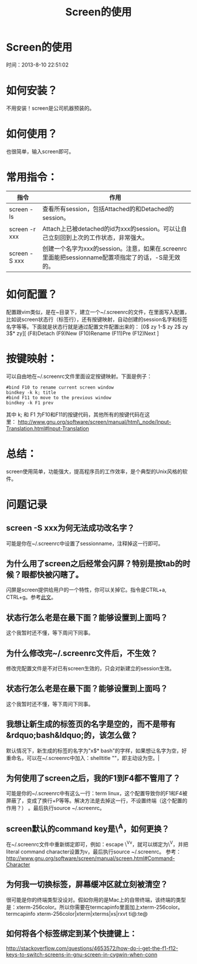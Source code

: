 #+TITLE: Screen的使用

* Screen的使用
  时间：2013-8-10 22:51:02
* 如何安装？
  不用安装！screen是公司机器预装的。

* 如何使用？
也很简单，输入screen即可。

* 常用指令：
| 指令          | 作用                                                                                                 |
|---------------+----------------------------------------------------------------------------------------------------|
| screen -ls    | 查看所有session，包括Attached的和Detached的session。                                               |
| screen -r xxx | Attach上已被detached的id为xxx的session。可以让自己立刻回到上次的工作状态，非常强大。               |
| screen -S xxx | 创建一个名字为xxx的session。注意，如果在.screenrc里面能把sessionname配置项指定了的话，-S是无效的。 |

* 如何配置？
配置跟vim类似，是在~目录下，建立一个~/.screenrc的文件，在里面写入配置，比如说screen状态行（标签行），还有按键映射，自动创建的session名字和标签名字等等。下面就是状态行就是通过配置文件配置出来的：
[0$ zy 1-$ zy 2$ zy 3$* zy][ (F8)Detach (F9)New (F10)Rename (F11)Pre (F12)Next ]

* 按键映射：
可以自由地在~/.screenrc文件里面设定按键映射。下面是例子：

#+BEGIN_SRC shell
  #bind F10 to rename current screen window                                                
  bindkey -k k; title                                         
  #bind F11 to move to the previous window                                                 
  bindkey -k F1 prev  
#+END_SRC

其中 k; 和 F1
为F10和F11的按键代码，其他所有的按键代码在这里： [[http://www.gnu.org/software/screen/manual/html_node/Input-Translation.html#Input-Translation][http://www.gnu.org/software/screen/manual/html\_node/Input-Translation.html#Input-Translation]] 

* 总结：
screen使用简单，功能强大，提高程序员的工作效率，是个典型的Unix风格的软件。

* 问题记录
** screen -S xxx为何无法成功改名字？
可能是你在~/.screenrc中设置了sessionname，注释掉这一行即可。         
** 为什么用了screen之后经常会闪屏？特别是按tab的时候？眼都快被闪瞎了。
闪屏是screen提供给用户的一个特性，你可以关掉它。指令是CTRL+a, CTRL+g。参考[[http://easwy.com/blog/archives/disable-vbell-of-screen/][此文]]。 
** 状态行怎么老是在最下面？能够设置到上面吗？
这个我暂时还不懂，等下周问下同事。
** 为什么修改完~/.screenrc文件后，不生效？
修改完配置文件是不对已有screen生效的，只会对新建立的session生效。
** 状态行怎么老是在最下面？能够设置到上面吗？
这个我暂时还不懂，等下周问下同事。
** 我想让新生成的标签页的名字是空的，而不是带有&rdquo;bash&ldquo;的，该怎么做？
默认情况下，新生成的标签的名字为"x$* bash"的字样，如果想让名字为空，好重命名，可以在~/.screenrc中加入：shelltitle
""，即主动设为空。|
** 为何使用了screen之后，我的F1到F4都不管用了？
可能是你的~/.screenrc中有这么一行：term linux，这个配置导致你的F1和F4被屏蔽了，变成了换行+P等等。解决方法是去掉这一行，不设置终端（这个配置的作用？）
。最后执行source ~/.screenrc。
** screen默认的command key是\^A，如何更换？
在~/.screenrc文件中重新绑定即可，例如：escape \^Vv，就可以绑定为\^V，并把 literal command character设置为v，最后执行source ~/.screenrc。
参考：[[http://www.gnu.org/software/screen/manual/screen.html#Command-Character][http://www.gnu.org/software/screen/manual/screen.html#Command-Character]]
** 为何我一切换标签，屏幕缓冲区就立刻被清空？
很可能是你的终端类型没设对。假如你用的是Mac上的自带终端，该终端的类型是：xterm-256color。所以你需要在termcapinfo里面加上xterm-256color。
termcapinfo xterm-256color|xterm|xterms|xs|rxvt ti@:te@
** 如何将各个标签绑定到某个快捷键上：
[[http://stackoverflow.com/questions/4653572/how-do-i-get-the-f1-f12-keys-to-switch-screens-in-gnu-screen-in-cygwin-when-conn][http://stackoverflow.com/questions/4653572/how-do-i-get-the-f1-f12-keys-to-switch-screens-in-gnu-screen-in-cygwin-when-conn]]
